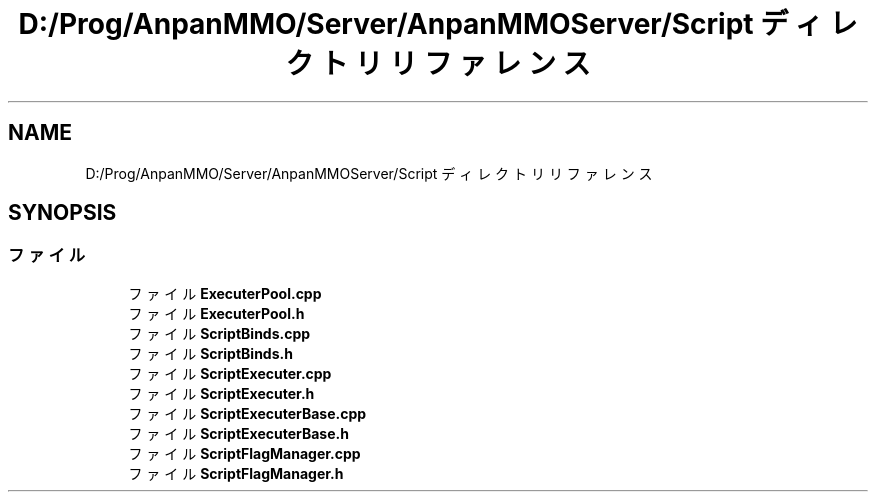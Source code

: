 .TH "D:/Prog/AnpanMMO/Server/AnpanMMOServer/Script ディレクトリリファレンス" 3 "2018年12月20日(木)" "GameServer" \" -*- nroff -*-
.ad l
.nh
.SH NAME
D:/Prog/AnpanMMO/Server/AnpanMMOServer/Script ディレクトリリファレンス
.SH SYNOPSIS
.br
.PP
.SS "ファイル"

.in +1c
.ti -1c
.RI "ファイル \fBExecuterPool\&.cpp\fP"
.br
.ti -1c
.RI "ファイル \fBExecuterPool\&.h\fP"
.br
.ti -1c
.RI "ファイル \fBScriptBinds\&.cpp\fP"
.br
.ti -1c
.RI "ファイル \fBScriptBinds\&.h\fP"
.br
.ti -1c
.RI "ファイル \fBScriptExecuter\&.cpp\fP"
.br
.ti -1c
.RI "ファイル \fBScriptExecuter\&.h\fP"
.br
.ti -1c
.RI "ファイル \fBScriptExecuterBase\&.cpp\fP"
.br
.ti -1c
.RI "ファイル \fBScriptExecuterBase\&.h\fP"
.br
.ti -1c
.RI "ファイル \fBScriptFlagManager\&.cpp\fP"
.br
.ti -1c
.RI "ファイル \fBScriptFlagManager\&.h\fP"
.br
.in -1c
